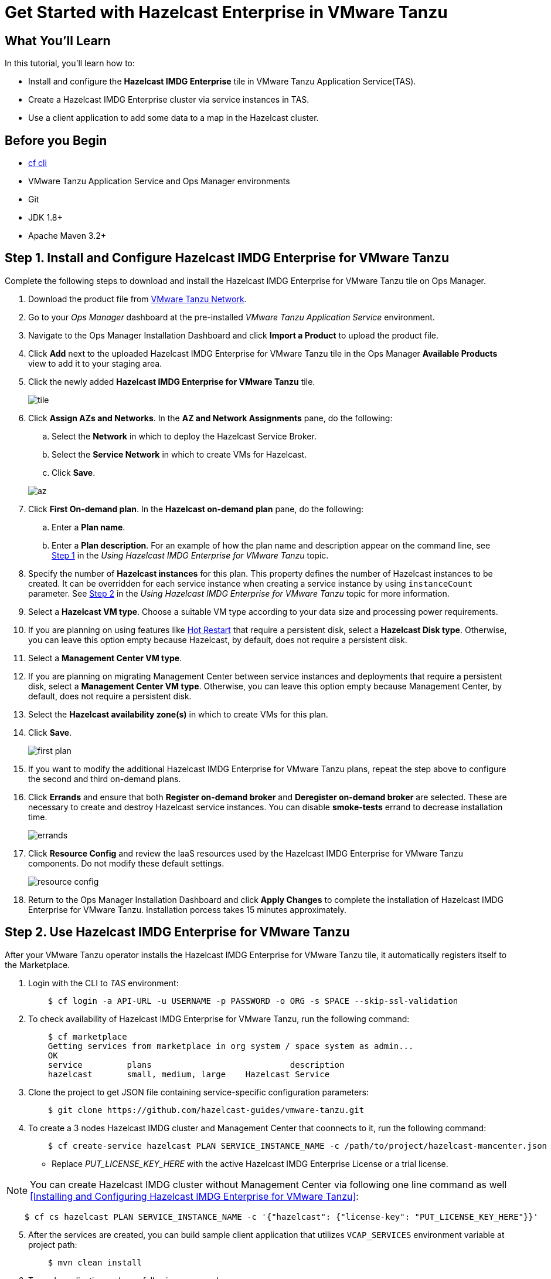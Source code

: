 = Get Started with Hazelcast Enterprise in VMware Tanzu
:templates-url: templates:ROOT:page$/
:page-layout: tutorial
:page-product: imdg
:page-categories: Caching, Spring Boot, Cloud Native
:page-lang: java
:page-enterprise: true
:page-est-time: 30 mins
:framework: VMware Tanzu Application Service
:description: Install Hazelcast Enterprise in VMware Tanzu Application Service(TAS), create a cluster, and run a client.

== What You’ll Learn

In this tutorial, you'll learn how to:

- Install and configure the *Hazelcast IMDG Enterprise* tile in VMware Tanzu Application Service(TAS).
- Create a Hazelcast IMDG Enterprise cluster via service instances in TAS.
- Use a client application to add some data to a map in the Hazelcast cluster.

== Before you Begin

- https://docs.cloudfoundry.org/cf-cli/[cf cli]
- VMware Tanzu Application Service and Ops Manager environments
- Git
- JDK 1.8+
- Apache Maven 3.2+

== Step 1. Install and Configure Hazelcast IMDG Enterprise for VMware Tanzu

Complete the following steps to download and install the Hazelcast IMDG Enterprise for VMware Tanzu tile on Ops Manager.

. Download the product file from https://network.pivotal.io/products/hazelcast[VMware Tanzu Network].

. Go to your _Ops Manager_ dashboard at the pre-installed _VMware Tanzu Application Service_ environment.

. Navigate to the Ops Manager Installation Dashboard and click *Import a Product* to upload the product file.

. Click *Add* next to the uploaded Hazelcast IMDG Enterprise for VMware Tanzu tile in the Ops Manager *Available Products* view to add it to your staging area.

. Click the newly added *Hazelcast IMDG Enterprise for VMware Tanzu* tile.

+
image:tile.png[]
+

. Click *Assign AZs and Networks*. In the *AZ and Network Assignments* pane, do the following:
.. Select the **Network** in which to deploy the Hazelcast Service Broker.
.. Select the **Service Network** in which to create VMs for Hazelcast.
.. Click **Save**.

+
image:az.png[]
+

. Click **First On-demand plan**. In the **Hazelcast on-demand plan** pane, do the following:
.. Enter a **Plan name**.
.. Enter a **Plan description**.
   For an example of how the plan name and description appear on the command line, see <<Using Hazelcast IMDG Enterprise for VMware Tanzu,Step 1>> in the _Using Hazelcast IMDG Enterprise for VMware Tanzu_ topic.

. Specify the number of **Hazelcast instances** for this plan. This property defines the number of Hazelcast instances to be created. It can be overridden for each service instance when creating a service instance by using `instanceCount` parameter. See <<Using Hazelcast IMDG Enterprise for VMware Tanzu,Step 2>> in the _Using Hazelcast IMDG Enterprise for VMware Tanzu_ topic for more information.

. Select a **Hazelcast VM type**. Choose a suitable VM type according to your data size and processing power requirements.

.  If you are planning on using features like https://docs.hazelcast.org/docs/latest/manual/html-single/#hot-restart-persistence[Hot Restart] that require a persistent disk, select a **Hazelcast Disk type**. Otherwise, you can leave this option empty because Hazelcast, by default, does not require a persistent disk.

. Select a **Management Center VM type**.

. If you are planning on migrating Management Center between service instances and deployments that require a persistent disk, select a **Management Center VM type**. Otherwise, you can leave this option empty because Management Center, by default, does not require a persistent disk.

. Select the **Hazelcast availability zone(s)** in which to create VMs for this plan.

. Click **Save**.
+
image:first_plan.png[]
+

. If you want to modify the additional Hazelcast IMDG Enterprise for VMware Tanzu plans, repeat the step above to configure the second and third on-demand plans.

. Click **Errands** and ensure that both **Register on-demand broker** and **Deregister on-demand broker** are selected. These are necessary to create and destroy Hazelcast service instances. You can disable **smoke-tests** errand to decrease installation time.
+
image:errands.png[]
+

. Click **Resource Config** and review the IaaS resources used by the Hazelcast IMDG Enterprise for VMware Tanzu components. Do not modify these default settings.
+
image:resource_config.png[]
+

. Return to the Ops Manager Installation Dashboard and click **Apply Changes** to complete the installation of Hazelcast IMDG Enterprise for VMware Tanzu. Installation porcess takes 15 minutes approximately.

== Step 2. Use Hazelcast IMDG Enterprise for VMware Tanzu

After your VMware Tanzu operator installs the Hazelcast IMDG Enterprise for VMware Tanzu tile, it automatically registers itself to the Marketplace.

. Login with the CLI to _TAS_ environment:
[source,bash]
    $ cf login -a API-URL -u USERNAME -p PASSWORD -o ORG -s SPACE --skip-ssl-validation

. To check availability of Hazelcast IMDG Enterprise for VMware Tanzu, run the following command:
[source,bash]
    $ cf marketplace
    Getting services from marketplace in org system / space system as admin...
    OK
    service         plans                            description
    hazelcast       small, medium, large    Hazelcast Service


. Clone the project to get JSON file containing service-specific configuration parameters:
[source,bash]
    $ git clone https://github.com/hazelcast-guides/vmware-tanzu.git

. To create a 3 nodes Hazelcast IMDG cluster and Management Center that coonnects to it, run the following command:
[source,bash]
    $ cf create-service hazelcast PLAN SERVICE_INSTANCE_NAME -c /path/to/project/hazelcast-mancenter.json

    - Replace _PUT_LICENSE_KEY_HERE_ with the active Hazelcast IMDG Enterprise License or a trial license.

NOTE: You can create Hazelcast IMDG cluster without Management Center via following one line command as well <<Installing and Configuring Hazelcast IMDG Enterprise for VMware Tanzu>>:
[source,bash]
    $ cf cs hazelcast PLAN SERVICE_INSTANCE_NAME -c '{"hazelcast": {"license-key": "PUT_LICENSE_KEY_HERE"}}'


[start=5]
. After the services are created, you can build sample client application that utilizes `VCAP_SERVICES` environment variable at project path:
[source,bash]
    $ mvn clean install

. To push application and , run following commands:
[source,bash]
    $ cf push APP_NAME -m 2G -i 1 -p /path/to/project/target/tanzu-sample-client-app-0.1.jar --no-manifest --no-start

. Now you can bind Hazelcast IMDG services to the application and start it:
[source,bash]
    $ cf bind-service APP_NAME SERVICE_INSTANCE_NAME
    $ cf start APP_NAME

. To put/get data into Hazelcast IMDG map, run following commands:
[source,bash]
    $ export APP_ROUTE=`cf app APP_NAME | grep routes | awk '{ print $2 }'`
    $ curl -s "http://${APP_ROUTE}/put?key=1&value=1"
    $ curl -s "http://${APP_ROUTE}/get?key=1"

. You can reach Management Center dashboard via http://mancenter.YOUR_APPS_DOMAIN[] URL. Replace _YOUR_APPS_DOMAIN_ with the output of following command:
[source,bash]
    $ cf domains | grep -i apps.*.cf-app.com | awk '{ print $1 }'

== See Also

You can check other use cases for the tile like _WAN Replication_, _Rolling Upgrade_ at https://docs.pivotal.io/partners/hazelcast/using.html[official documentation].


